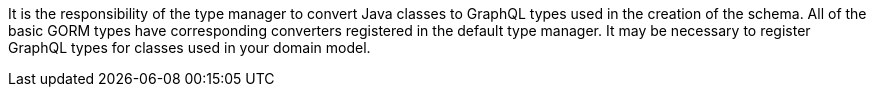 It is the responsibility of the type manager to convert Java classes to GraphQL types used in the creation of the schema. All of the basic GORM types have corresponding converters registered in the default type manager. It may be necessary to register GraphQL types for classes used in your domain model.

//TODO show how to get ahold of the manager to register converters
